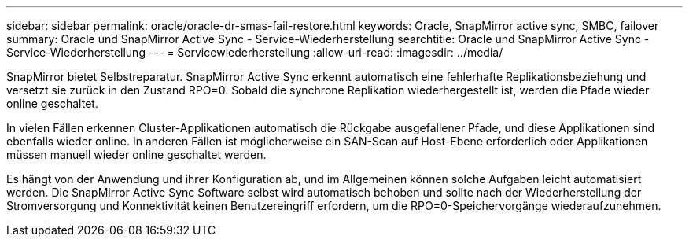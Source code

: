 ---
sidebar: sidebar 
permalink: oracle/oracle-dr-smas-fail-restore.html 
keywords: Oracle, SnapMirror active sync, SMBC, failover 
summary: Oracle und SnapMirror Active Sync - Service-Wiederherstellung 
searchtitle: Oracle und SnapMirror Active Sync - Service-Wiederherstellung 
---
= Servicewiederherstellung
:allow-uri-read: 
:imagesdir: ../media/


[role="lead"]
SnapMirror bietet Selbstreparatur. SnapMirror Active Sync erkennt automatisch eine fehlerhafte Replikationsbeziehung und versetzt sie zurück in den Zustand RPO=0. Sobald die synchrone Replikation wiederhergestellt ist, werden die Pfade wieder online geschaltet.

In vielen Fällen erkennen Cluster-Applikationen automatisch die Rückgabe ausgefallener Pfade, und diese Applikationen sind ebenfalls wieder online. In anderen Fällen ist möglicherweise ein SAN-Scan auf Host-Ebene erforderlich oder Applikationen müssen manuell wieder online geschaltet werden.

Es hängt von der Anwendung und ihrer Konfiguration ab, und im Allgemeinen können solche Aufgaben leicht automatisiert werden. Die SnapMirror Active Sync Software selbst wird automatisch behoben und sollte nach der Wiederherstellung der Stromversorgung und Konnektivität keinen Benutzereingriff erfordern, um die RPO=0-Speichervorgänge wiederaufzunehmen.
